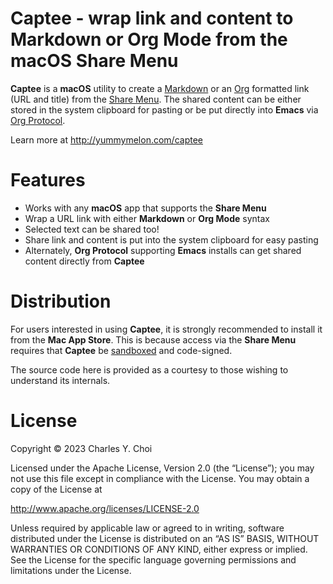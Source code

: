 * Captee - wrap link and content to Markdown or Org Mode from the macOS Share Menu

*Captee* is a *macOS* utility to create a [[https://daringfireball.net/projects/markdown/syntax][Markdown]] or an [[https://orgmode.org/][Org]] formatted link (URL and title) from the [[https://support.apple.com/guide/mac-help/use-the-share-menu-on-mac-mh40614/mac][Share Menu]]. The shared content can be either stored in the system clipboard for pasting or be put directly into *Emacs* via [[https://orgmode.org/manual/Protocols.html][Org Protocol]].

Learn more at http://yummymelon.com/captee 

* Features

- Works with any *macOS* app that supports the *Share Menu*
- Wrap a URL link with either *Markdown* or *Org Mode* syntax
- Selected text can be shared too!
- Share link and content is put into the system clipboard for easy pasting
- Alternately, *Org Protocol* supporting *Emacs* installs can get shared content directly from *Captee*

* Distribution

For users interested in using *Captee*, it is strongly recommended to install it from the *Mac App Store*. This is because access via the *Share Menu* requires that *Captee* be [[https://developer.apple.com/documentation/security/app_sandbox][sandboxed]] and code-signed.

The source code here is provided as a courtesy to those wishing to understand its internals.

* License

Copyright © 2023 Charles Y. Choi

Licensed under the Apache License, Version 2.0 (the “License”); you may not use this file except in compliance with the License. You may obtain a copy of the License at

http://www.apache.org/licenses/LICENSE-2.0

Unless required by applicable law or agreed to in writing, software distributed under the License is distributed on an “AS IS” BASIS, WITHOUT WARRANTIES OR CONDITIONS OF ANY KIND, either express or implied. See the License for the specific language governing permissions and limitations under the License.

